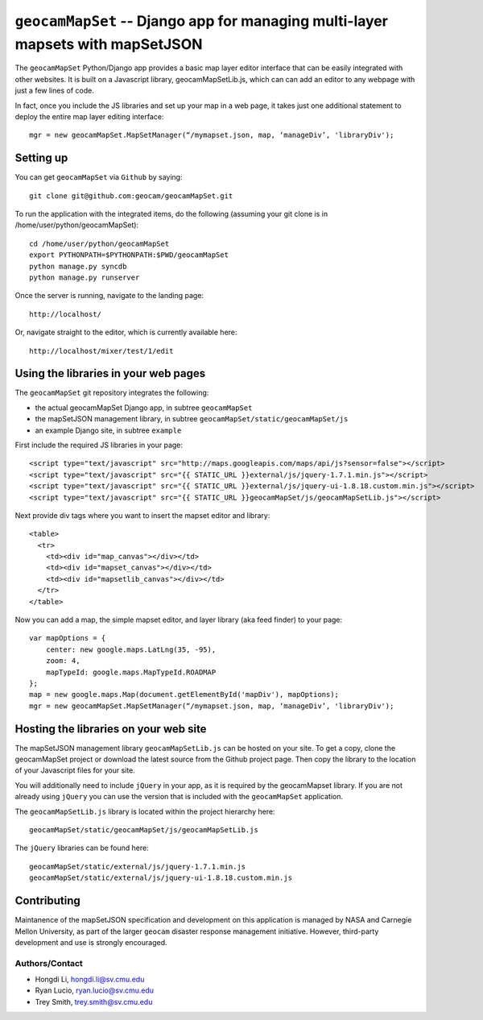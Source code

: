
===============================================================================
``geocamMapSet`` -- Django app for managing multi-layer mapsets with mapSetJSON
===============================================================================

The ``geocamMapSet`` Python/Django app provides a basic map layer
editor interface that can be easily integrated with other websites. It
is built on a Javascript library, geocamMapSetLib.js, which can can
add an editor to any webpage with just a few lines of code.

In fact, once you include the JS libraries and set up your map in a
web page, it takes just one additional statement to deploy the entire
map layer editing interface::

        mgr = new geocamMapSet.MapSetManager(“/mymapset.json, map, ‘manageDiv’, 'libraryDiv');


Setting up
==========
You can get ``geocamMapSet`` via ``Github`` by saying::

        git clone git@github.com:geocam/geocamMapSet.git

To run the application with the integrated items, do the following
(assuming your git clone is in /home/user/python/geocamMapSet)::

        cd /home/user/python/geocamMapSet
        export PYTHONPATH=$PYTHONPATH:$PWD/geocamMapSet
        python manage.py syncdb
        python manage.py runserver

Once the server is running, navigate to the landing page::
     
        http://localhost/

Or, navigate straight to the editor, which is currently available here::

        http://localhost/mixer/test/1/edit



Using the libraries in your web pages
=====================================
The ``geocamMapSet`` git repository integrates the following:

- the actual geocamMapSet Django app, in subtree ``geocamMapSet``
- the mapSetJSON management library, in subtree ``geocamMapSet/static/geocamMapSet/js``
- an example Django site, in subtree ``example``

First include the required JS libraries in your page::

        <script type="text/javascript" src="http://maps.googleapis.com/maps/api/js?sensor=false"></script>
        <script type="text/javascript" src="{{ STATIC_URL }}external/js/jquery-1.7.1.min.js"></script>
        <script type="text/javascript" src="{{ STATIC_URL }}external/js/jquery-ui-1.8.18.custom.min.js"></script>
        <script type="text/javascript" src="{{ STATIC_URL }}geocamMapSet/js/geocamMapSetLib.js"></script>

Next provide div tags where you want to insert the mapset editor and
library::

        <table>
          <tr>
            <td><div id="map_canvas"></div></td>
            <td><div id="mapset_canvas"></div></td>
            <td><div id="mapsetlib_canvas"></div></td>
          </tr>
        </table>    

Now you can add a map, the simple mapset editor, and layer library
(aka feed finder) to your page::

        var mapOptions = {
            center: new google.maps.LatLng(35, -95),
            zoom: 4,
            mapTypeId: google.maps.MapTypeId.ROADMAP
        };
        map = new google.maps.Map(document.getElementById('mapDiv'), mapOptions);
        mgr = new geocamMapSet.MapSetManager(“/mymapset.json, map, ‘manageDiv’, 'libraryDiv');


Hosting the libraries on your web site
======================================
The mapSetJSON management library ``geocamMapSetLib.js`` can be hosted on
your site.  To get a copy, clone the geocamMapSet project or download the
latest source from the Github project page.  Then copy the library to the
location of your Javascript files for your site.

You will additionally need to include ``jQuery`` in your app, as it is
required by the geocamMapset library.  If you are not already using 
``jQuery`` you can use the version that is included with the ``geocamMapSet``
application.

The ``geocamMapSetLib.js`` library is located within the project hierarchy here::

        geocamMapSet/static/geocamMapSet/js/geocamMapSetLib.js

The ``jQuery`` libraries can be found here::

        geocamMapSet/static/external/js/jquery-1.7.1.min.js
        geocamMapSet/static/external/js/jquery-ui-1.8.18.custom.min.js


Contributing
============
Maintanence of the mapSetJSON specification and development on this
application is managed by NASA and Carnegie Mellon University, as part
of the larger ``geocam`` disaster response management initiative.
However, third-party development and use is strongly encouraged.

Authors/Contact
---------------
* Hongdi Li, hongdi.li@sv.cmu.edu
* Ryan Lucio, ryan.lucio@sv.cmu.edu
* Trey Smith, trey.smith@sv.cmu.edu

